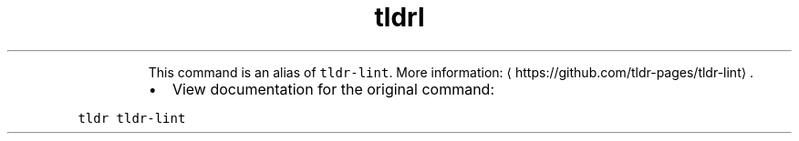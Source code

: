 .TH tldrl
.PP
.RS
This command is an alias of \fB\fCtldr\-lint\fR\&.
More information: \[la]https://github.com/tldr-pages/tldr-lint\[ra]\&.
.RE
.RS
.IP \(bu 2
View documentation for the original command:
.RE
.PP
\fB\fCtldr tldr\-lint\fR
